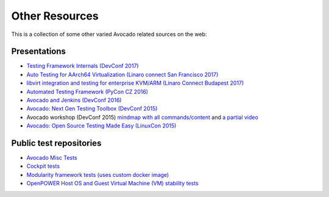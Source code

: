 Other Resources
===============

This is a collection of some other varied Avocado related sources on
the web:

Presentations
-------------

* `Testing Framework Internals (DevConf 2017) <https://www.youtube.com/watch?v=--fxmmJ5SBA&list=PLpLgrCSz067ao8NsOHdaYtq-06SmBMOBR>`__
* `Auto Testing for AArch64 Virtualization (Linaro connect San Francisco 2017) <http://connect.linaro.org/resource/sfo17/sfo17-502/>`__
* `libvirt integration and testing for enterprise KVM/ARM (Linaro Connect Budapest 2017) <http://connect.linaro.org/resource/bud17/bud17-213/>`__
* `Automated Testing Framework (PyCon CZ 2016) <https://www.youtube.com/watch?v=eTR-LvW80pM&list=PLpLgrCSz067ao8NsOHdaYtq-06SmBMOBR&index=2>`__
* `Avocado and Jenkins (DevConf 2016) <https://www.youtube.com/watch?v=XJ7IWQflM9g&list=PLpLgrCSz067ao8NsOHdaYtq-06SmBMOBR&index=4>`__
* `Avocado: Next Gen Testing Toolbox (DevConf 2015) <https://www.youtube.com/watch?v=xMXS7NB4WSs&index=5&list=PLpLgrCSz067ao8NsOHdaYtq-06SmBMOBR>`__
* Avocado workshop (DevConf 2015) `mindmap with all commands/content <https://www.mindmeister.com/504616310/avocado-workshop>`__ and `a partial video <https://www.mindmeister.com/504616310/avocado-workshop>`__
* `Avocado: Open Source Testing Made Easy (LinuxCon 2015) <https://www.youtube.com/watch?v=tdEg07BfdBw&index=3&list=PLpLgrCSz067ao8NsOHdaYtq-06SmBMOBR>`__


Public test repositories
------------------------

* `Avocado Misc Tests <https://github.com/avocado-framework-tests/avocado-misc-tests>`__
* `Cockpit tests <https://github.com/cockpit-project/cockpit/tree/master/test/avocado>`__
* `Modularity framework tests (uses custom docker image) <https://github.com/fedora-modularity/meta-test-family>`__
* `OpenPOWER Host OS and Guest Virtual Machine (VM) stability tests <https://github.com/open-power-host-os/>`__
